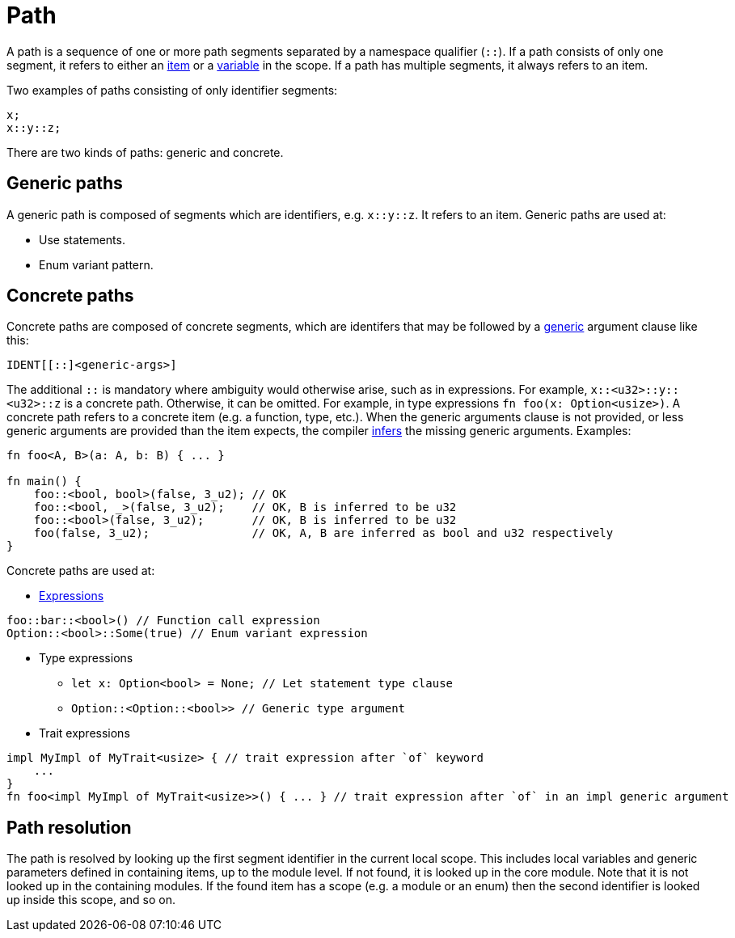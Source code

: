= Path

A path is a sequence of one or more path segments separated by a namespace qualifier (`::`).
If a path consists of only one segment, it refers to either an xref:items.adoc[item] or a
xref:variables.adoc[variable] in the scope.
If a path has multiple segments, it always refers to an item.

Two examples of paths consisting of only identifier segments:

```rust
x;
x::y::z;
```

There are two kinds of paths: generic and concrete.

== Generic paths
A generic path is composed of segments which are identifiers, e.g. `x::y::z`. It refers to an item.
Generic paths are used at:

* Use statements.
* Enum variant pattern.

== Concrete paths
Concrete paths are composed of concrete segments, which are identifers that may be followed by a
xref:generics.adoc[generic] argument clause like this:

```
IDENT[[::]<generic-args>]
```
The additional `::` is mandatory where ambiguity would otherwise arise, such as in expressions.
For example, `x::<u32>::y::<u32>::z` is a concrete path. Otherwise, it can be omitted. For example,
in type expressions `fn foo(x: Option<usize>)`.
A concrete path refers to a concrete item (e.g. a function, type, etc.).
When the generic arguments clause is not provided, or less generic arguments are provided than
the item expects, the compiler xref:inference.adoc[infers] the missing generic arguments.
Examples:

```rust
fn foo<A, B>(a: A, b: B) { ... }

fn main() {
    foo::<bool, bool>(false, 3_u2); // OK
    foo::<bool, _>(false, 3_u2);    // OK, B is inferred to be u32
    foo::<bool>(false, 3_u2);       // OK, B is inferred to be u32
    foo(false, 3_u2);               // OK, A, B are inferred as bool and u32 respectively
}
```

Concrete paths are used at:

* xref:expressions.adoc[Expressions]
```rust
foo::bar::<bool>() // Function call expression
Option::<bool>::Some(true) // Enum variant expression
```

* Type expressions
- `let x: Option<bool> = None; // Let statement type clause`
- `Option::<Option::<bool>>    // Generic type argument`

* Trait expressions
```rust
impl MyImpl of MyTrait<usize> { // trait expression after `of` keyword
    ...
}
fn foo<impl MyImpl of MyTrait<usize>>() { ... } // trait expression after `of` in an impl generic argument
```

== Path resolution
The path is resolved by looking up the first segment identifier in the current local scope. This
includes local variables and generic parameters defined in containing items, up to the module level.
If not found, it is looked up in the core module.
Note that it is not looked up in the containing modules.
If the found item has a scope (e.g. a module or an enum) then the second identifier is looked up
inside this scope, and so on.
